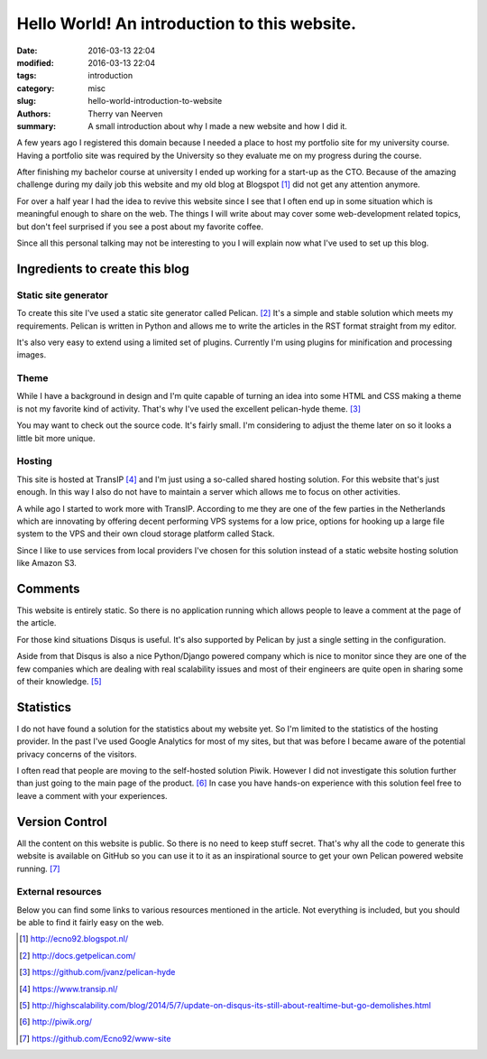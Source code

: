 Hello World! An introduction to this website.
#############################################

:date: 2016-03-13 22:04
:modified: 2016-03-13 22:04
:tags: introduction
:category: misc
:slug: hello-world-introduction-to-website
:authors: Therry van Neerven
:summary: A small introduction about why I made a new website and how I did it.

A few years ago I registered this domain because I needed a place to host
my portfolio site for my university course.
Having a portfolio site was required by the University so they evaluate me on my progress
during the course.

After finishing my bachelor course at university I ended up working for a start-up as the CTO.
Because of the amazing challenge during my daily job this website and my old blog
at Blogspot [#]_ did not get any attention anymore.

For over a half year I had the idea to revive this website since I see that I often
end up in some situation which is meaningful enough to share on the web.
The things I will write about may cover some web-development related topics,
but don't feel surprised if you see a post about my favorite coffee.

Since all this personal talking may not be interesting to you I will explain now
what I've used to set up this blog.


Ingredients to create this blog
===============================

Static site generator
---------------------

To create this site I've used a static site generator called Pelican. [#]_
It's a simple and stable solution which meets my requirements.
Pelican is written in Python and allows me to write the articles in the RST format straight from
my editor.

.. image:: /images/editing_static_blog_in_emacs.png
   :alt: Editing site from Emacs 
   :class: image-process-article-image

It's also very easy to extend using a limited set of plugins.
Currently I'm using plugins for minification and processing images.

Theme
-----

While I have a background in design and I'm quite capable of turning an idea into some
HTML and CSS making a theme is not my favorite kind of activity.
That's why I've used the excellent pelican-hyde theme. [#]_

You may want to check out the source code. It's fairly small.
I'm considering to adjust the theme later on so it looks a little bit more unique.

Hosting
-------

This site is hosted at TransIP [#]_ and I'm just using a so-called shared hosting solution.
For this website that's just enough. In this way I also do not have to maintain a
server which allows me to focus on other activities.

A while ago I started to work more with TransIP. According to me they are one of the few
parties in the Netherlands which are innovating by offering decent performing VPS systems
for a low price, options for hooking up a large file system to the VPS and their own cloud storage
platform called Stack.

Since I like to use services from local providers I've chosen for this solution instead of
a static website hosting solution like Amazon S3.

Comments
========

This website is entirely static. So there is no application running which allows people
to leave a comment at the page of the article.

For those kind situations Disqus is useful. It's also supported by Pelican by just a single
setting in the configuration.

Aside from that Disqus is also a nice Python/Django powered company which is nice to monitor
since they are one of the few companies which are dealing with real scalability issues and
most of their engineers are quite open in sharing some of their knowledge. [#]_

Statistics
==========

I do not have found a solution for the statistics about my website yet.
So I'm limited to the statistics of the hosting provider.
In the past I've used Google Analytics for most of my sites, but that was before I became aware
of the potential privacy concerns of the visitors.

I often read that people are moving to the self-hosted solution Piwik. However I did not investigate
this solution further than just going to the main page of the product. [#]_
In case you have hands-on experience with this solution feel free to leave a comment with your
experiences.

Version Control
===============

All the content on this website is public. So there is no need to keep stuff secret.
That's why all the code to generate this website is available on GitHub so you can use it
to it as an inspirational source to get your own Pelican powered website running. [#]_

External resources
------------------

Below you can find some links to various resources mentioned in the
article. Not everything is included, but you should be able to find
it fairly easy on the web.

.. [#] http://ecno92.blogspot.nl/
.. [#] http://docs.getpelican.com/
.. [#] https://github.com/jvanz/pelican-hyde
.. [#] https://www.transip.nl/
.. [#] http://highscalability.com/blog/2014/5/7/update-on-disqus-its-still-about-realtime-but-go-demolishes.html
.. [#] http://piwik.org/
.. [#] https://github.com/Ecno92/www-site
